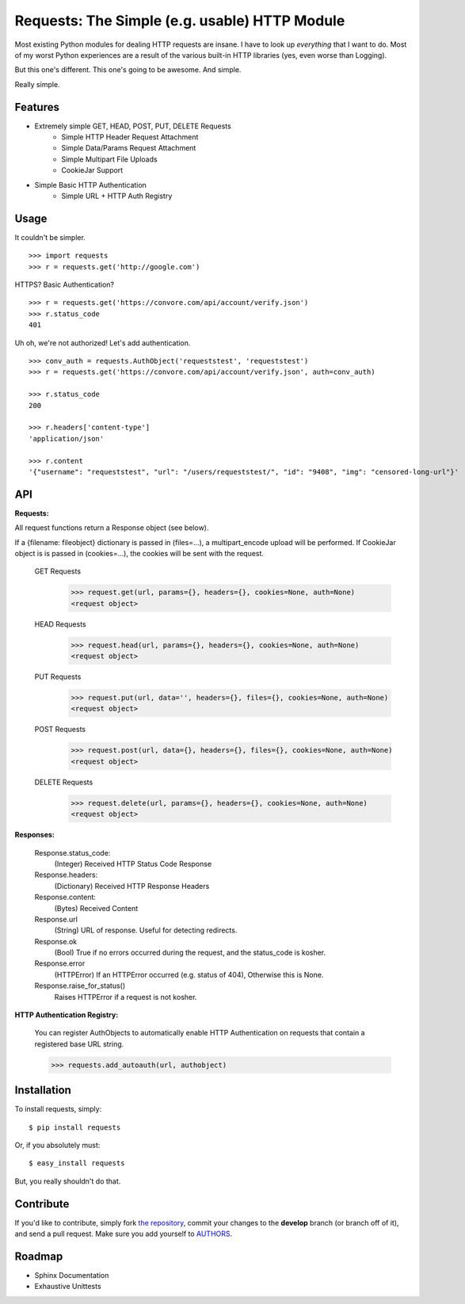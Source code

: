 Requests: The Simple (e.g. usable) HTTP Module
==============================================

Most existing Python modules for dealing HTTP requests are insane. I have to look up *everything* that I want to do. Most of my worst Python experiences are a result of the various built-in HTTP libraries (yes, even worse than Logging). 

But this one's different. This one's going to be awesome. And simple.

Really simple. 

Features
--------

- Extremely simple GET, HEAD, POST, PUT, DELETE Requests
    + Simple HTTP Header Request Attachment
    + Simple Data/Params Request Attachment
    + Simple Multipart File Uploads
    + CookieJar Support
    
- Simple Basic HTTP Authentication
    + Simple URL + HTTP Auth Registry


Usage
-----

It couldn't be simpler. ::

    >>> import requests
    >>> r = requests.get('http://google.com')


HTTPS? Basic Authentication? ::
    
    >>> r = requests.get('https://convore.com/api/account/verify.json')
    >>> r.status_code
    401

    
Uh oh, we're not authorized! Let's add authentication. ::
    
    >>> conv_auth = requests.AuthObject('requeststest', 'requeststest')
    >>> r = requests.get('https://convore.com/api/account/verify.json', auth=conv_auth)
    
    >>> r.status_code
    200 
    
    >>> r.headers['content-type']
    'application/json'
    
    >>> r.content
    '{"username": "requeststest", "url": "/users/requeststest/", "id": "9408", "img": "censored-long-url"}'



API
---
    
**Requests:**

All request functions return a Response object (see below).

If a {filename: fileobject} dictionary is passed in (files=...), a multipart_encode upload will be performed.
If CookieJar object is is passed in (cookies=...), the cookies will be sent with the request.
    
  GET Requests
    >>> request.get(url, params={}, headers={}, cookies=None, auth=None)
    <request object>
    
  HEAD Requests
    >>> request.head(url, params={}, headers={}, cookies=None, auth=None)
    <request object>
    
  PUT Requests
    >>> request.put(url, data='', headers={}, files={}, cookies=None, auth=None)
    <request object>
    
  POST Requests
    >>> request.post(url, data={}, headers={}, files={}, cookies=None, auth=None)
    <request object>
    
  DELETE Requests
    >>> request.delete(url, params={}, headers={}, cookies=None, auth=None)
    <request object>
    

**Responses:**
    
    Response.status_code:
         (Integer) Received HTTP Status Code Response

    Response.headers:
        (Dictionary) Received HTTP Response Headers

    Response.content:
        (Bytes) Received Content

    Response.url
        (String) URL of response. Useful for detecting redirects. 
        
    Response.ok
        (Bool) True if no errors occurred during the request, and the status_code is kosher.
    
    Response.error
        (HTTPError) If an HTTPError occurred (e.g. status of 404), Otherwise this is None.
    
    Response.raise_for_status()
        Raises HTTPError if a request is not kosher.


**HTTP Authentication Registry:**

    You can register AuthObjects to automatically enable HTTP Authentication on requests that contain a registered base URL string.

    >>> requests.add_autoauth(url, authobject)



Installation
------------

To install requests, simply: ::

    $ pip install requests
    
Or, if you absolutely must: ::

    $ easy_install requests

But, you really shouldn't do that.
   


Contribute
----------

If you'd like to contribute, simply fork `the repository`_, commit your changes to the **develop** branch (or branch off of it), and send a pull request. Make sure you add yourself to AUTHORS_.



Roadmap
-------

- Sphinx Documentation
- Exhaustive Unittests

.. _`the repository`: http://github.com/kennethreitz/requests
.. _AUTHORS: http://github.com/kennethreitz/requests/blob/master/AUTHORS
